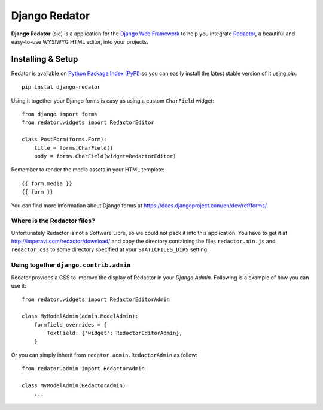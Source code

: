 ==============
Django Redator
==============

**Django Redator** (sic) is a application for the `Django Web
Framework`_ to help you integrate `Redactor`_, a beautiful and
easy-to-use WYSIWYG HTML editor, into your projects.

.. _`Django Web Framework`: http://www.djangoproject.com
.. _`Redactor`: http://imperavi.com/redactor/


Installing & Setup
==================

Redator is available on `Python Package Index (PyPI)`_ so you can
easily install the latest stable version of it using *pip*::

  pip instal django-redator

Using it together your Django forms is easy as using a custom
``CharField`` widget::

  from django import forms
  from redator.widgets import RedactorEditor

  class PostForm(forms.Form):
      title = forms.CharField()
      body = forms.CharField(widget=RedactorEditor)

Remember to render the media assets in your HTML template::

  {{ form.media }}
  {{ form }}

You can find more information about Django forms at
https://docs.djangoproject.com/en/dev/ref/forms/.

.. _`Python Package Index (PyPI)`: http://pypi.python.org/


Where is the Redactor files?
----------------------------

Unfortunately Redactor is not a Software Libre, so we could not pack
it into this application. You have to get it at
http://imperavi.com/redactor/download/ and copy the directory
containing the files ``redactor.min.js`` and ``redactor.css`` to some
directory specified at your ``STATICFILES_DIRS`` setting.


Using together ``django.contrib.admin``
---------------------------------------

Redator provides a CSS to improve the display of Redactor in your
*Django Admin*. Following is a example of how you can use it::

  from redator.widgets import RedactorEditorAdmin

  class MyModelAdmin(admin.ModelAdmin):
      formfield_overrides = {
          TextField: {'widget': RedactorEditorAdmin},
      }

Or you can simply inherit from ``redator.admin.RedactorAdmin`` as follow::

  from redator.admin import RedactorAdmin

  class MyModelAdmin(RedactorAdmin):
      ...

